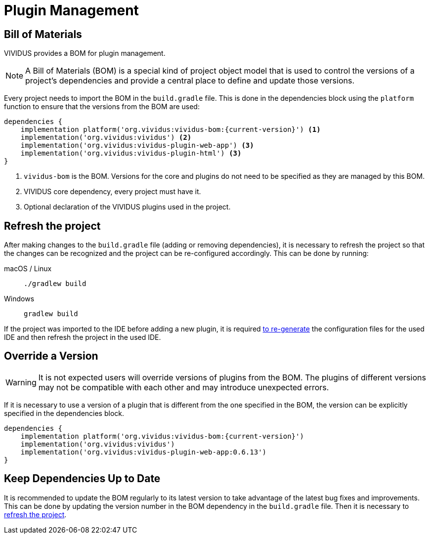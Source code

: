 :tabs-sync-option:

= Plugin Management

== Bill of Materials

VIVIDUS provides a BOM for plugin management.

NOTE: A Bill of Materials (BOM) is a special kind of project object model that is used to control the versions of
a project's dependencies and provide a central place to define and update those versions.

Every project needs to import the BOM in the `build.gradle` file. This is done in the dependencies block using
the `platform` function to ensure that the versions from the BOM are used:

[source,gradle,subs="attributes+"]
----
dependencies {
    implementation platform('org.vividus:vividus-bom:{current-version}') <1>
    implementation('org.vividus:vividus') <2>
    implementation('org.vividus:vividus-plugin-web-app') <3>
    implementation('org.vividus:vividus-plugin-html') <3>
}
----
<1> `vividus-bom` is the BOM. Versions for the core and plugins do not need to be specified as they are managed by this BOM.
<2> VIVIDUS core dependency, every project must have it.
<3> Optional declaration of the VIVIDUS plugins used in the project.

== Refresh the project

After making changes to the `build.gradle` file (adding or removing dependencies), it is necessary to refresh the project
so that the changes can be recognized and the project can be re-configured accordingly. This can be done by running:

[tabs]
======
macOS / Linux::
+
[source,shell]
----
./gradlew build
----

Windows::
+
[source,cmd]
----
gradlew build
----
======

If the project was imported to the IDE before adding a new plugin, it is required
xref:ROOT:getting-started.adoc#_use_ide_for_the_tests_development[to re-generate]
the configuration files for the used IDE and then refresh the project in the used IDE.

== Override a Version

WARNING: It is not expected users will override versions of plugins from the BOM. The plugins of different versions
may not be compatible with each other and may introduce unexpected errors.

If it is necessary to use a version of a plugin that is different from the one specified in the BOM, the version can be
explicitly specified in the dependencies block.

[source,gradle,subs="attributes+"]
----
dependencies {
    implementation platform('org.vividus:vividus-bom:{current-version}')
    implementation('org.vividus:vividus')
    implementation('org.vividus:vividus-plugin-web-app:0.6.13')
}
----

== Keep Dependencies Up to Date

It is recommended to update the BOM regularly to its latest version to take advantage of the latest bug fixes and
improvements. This can be done by updating the version number in the BOM dependency in the `build.gradle` file. Then it
is necessary to <<_refresh_the_project,refresh the project>>.
